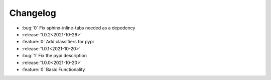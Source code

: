 =============
Changelog
=============

- :bug:`0` Fix sphinx-inline-tabs needed as a depedency
- :release:`1.0.2<2021-10-26>`
- :feature:`0` Add classifiers for pypi
- :release:`1.0.1<2021-10-20>`
- :bug:`1` Fix the pypi description
- :release:`1.0.0<2021-10-20>`
- :feature:`0` Basic Functionality

